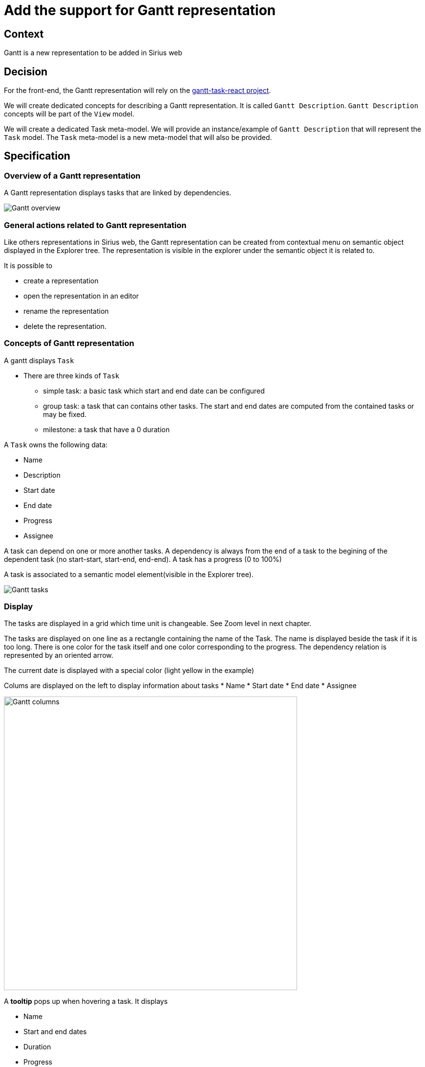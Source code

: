 = Add the support for Gantt representation

== Context

Gantt is a new representation to be added in Sirius web

== Decision

For the front-end, the Gantt representation will rely on the https://github.com/MaTeMaTuK/gantt-task-react/[gantt-task-react project].

We will create dedicated concepts for describing a Gantt representation. It is called `Gantt Description`. `Gantt Description` concepts will be part of the `View` model.

We will create a dedicated Task meta-model.
We will provide an instance/example of `Gantt Description` that will represent the `Task` model.
The `Task` meta-model is a new meta-model that will also be provided.

== Specification

=== Overview of a Gantt representation

A Gantt representation displays tasks that are linked by dependencies.

image::images/gantt/gantt_overview.png[Gantt overview]


=== General actions related to Gantt representation

Like others representations in Sirius web, the Gantt representation can be created from contextual menu on semantic object displayed in the Explorer tree.
The representation is visible in the explorer under the semantic object it is related to.

It is possible to 

* create a representation
* open the representation in an editor
* rename the representation
* delete the representation.

=== Concepts of Gantt representation

A gantt displays `Task`

* There are three kinds of `Task`
** simple task: a basic task which start and end date can be configured
** group task: a task that can contains other tasks.
The start and end dates are computed from the contained tasks or may be fixed.
** milestone: a task that have a 0 duration

A `Task` owns the following data:

* Name
* Description
* Start date
* End date
* Progress
* Assignee

A task can depend on one or more another tasks.
A dependency is always from the end of a task to the begining of the dependent task (no start-start, start-end, end-end).
A task has a progress (0 to 100%)

A task is associated to a semantic model element(visible in the Explorer tree).

image::images/gantt/gantt_tasks.png[Gantt tasks]

=== Display 

The tasks are displayed in a grid which time unit is changeable.
See Zoom level in next chapter.

The tasks are displayed on one line as a rectangle containing the name of the Task.
The name is displayed beside the task if it is too long.
There is one color for the task itself and one color corresponding to the progress.
The dependency relation is represented by an oriented arrow.

The current date is displayed with a special color (light yellow in the example)

Colums are displayed on the left to display information about tasks
* Name
* Start date
* End date
* Assignee

image::images/gantt/gantt_columns.png[Gantt columns,600]


A *tooltip* pops up when hovering a task.
It displays

* Name
* Start and end dates
* Duration
* Progress
* Description
* Assignee

=== Toolbar actions

image::images/gantt/gantt_display_actions.png[Display actions,600]

* Full screen : it changes the editor size to take the maximum size
* Zoom level : it is possible to select the zoom level
* Zoom +/- : to zoom in and out
* Fit to screen : the zoom level is chosen so that all tasks can be seen on the screen
* Columns : clicking on it will hide all the columns.
Clicking on drop dow menu will allow to choose the displayed columns

image::images/gantt/gantt_displayColumns.png[,300]

* Share : it allow to copy an URL in the clipboard corresponding to the diagram

image::images/gantt/gantt_action_share.png[,300]


=== Actions related to task

* *Selection*: When clicking on a task in the Explorer or in the Gantt, the Task is considered as selected. The `Details` view is notified and the properties of the semantic element associated to the task are displayed.
* *Collapse/expand*: It is possible to expand/collapse a group task by clicking on the rectangle icon beside the group task or by double clicking on the group task.
When expanded, the task contained in the group task are displayed. By default, all the group task are expanded.
This collapse/expand status is stored in the representation.
* *Drag&Drop* (out of scope): if a Drag&Drop tool has been defined in the View model, it is possible to
** drag a Task and drop it beside another Task.
** drag a Task and drop it inside another Card.

The following actions are available in a palette that is displayed when the user click on the task.

image::./images/gantt/gantt_palette.png[Gantt palette]

Any of the following actions must be configured in the view model. Otherwise, the action is not available.

* *Edit* (out of scope): A dialog is opened and displays the attributes of the Task 
* *Create* : It is possible to create a new Task.
* *Duplicate* (out of scope): see other tools
* *Complete* (out of scope): Set progress to 100%. see other tools
* *Assign* (out of scope): If configured in the view model,
* *Delete*: It allows to delete the task.
* *Custom tool* (out of scope): It is possible to define other tools contextual to the selected Task.


It is also possible to change the start date, end date and progress with the mouse using the handles on the selected task.

image::./images/gantt/gantt_handles.png[Task handles]


=== Actions related to dependency

* *Selection*: When clicking on a dependency arrow, the Task that is dependent is selected.
The `Details` view is notified and the properties of the semantic element associated to the task are displayed.
* *Delete*: Displayed in contextual palette. 

=== Concepts of Gantt description

`GanttDescription` is a new concept in the *View model* to describe the Gantt representation.
`GanttDescription` is associated to a object type in a chosen meta-model and a precondition expression to control on which object in the model the Gantt can be created.

It contains `TaskDescription` which allow to define the tasks displayed in the Gantt.
`TaskDescription` contains sub `TaskDescription` which allow to define the tasks displayed in each Task.
`TaskDescription` may also reused a `TaskDescription` to allow recursivity(and avoid creating as many `TaskDescription` in `TaskDescription` as Task tree maximum depth).

`TaskDescription` owns many expression to describe the Task.

* Name expression
* Description expression
* etc (see the `Task` concept)
* Dependencies expression

`TaskDescription` owns *tool description* to define the possible behaviors on task. All the tools own a list of operations that describe what is done during tool execution.
The id of the semantic element of the selected task is provided as variables for operation.

* *Creation*
* *Assign* (out of scope)
* *Delete*
* *Drag&Drop* (out of scope)
* *Custom Tool* (out of scope): This tool has also a label and an icon (to display as tooltip and icon in the contextual palette)

`TaskDescription` also owns *tool description* for dependency.

* Deletion 

==== Understanding the way the representation is rendered

Some tools will do modification in the representation itself such as Expand/Collapse on group task.

For the other tools, the change is never done directly on the representation iteself.
Instead, the change is done on the semantic model through the operations associated to the tool defined in the view model and then the representation will update based on the current state of the semantic model and the definition of the tools.

For example, when the user delete a task, the tools operations should update the semantic model in a manner that at the end of the rendering the task remove from the Gantt representation.
Typically , the operation will delete the associated semantic element. But we could perfectly imagine that the delete tool deletes a bunch of other semantic elements according to business rules.

=== Concepts of the Task meta-model

The gantt represention is agnostic from any meta-model. A gantt representation can represent any business concept.
Nevertheless, in the idea of providing a ready to use fonctionality, we will provide a meta-model that matches the concept Gantt.
This is the Task meta-model.

image::./images/gantt/taskMMForGantt.png[gantt tasks]

* `Project` contains `Task`s
* `Task` contains subTasks and dependencies(of type Task)
* `AbstractTask` owned the attributes that are used for Gantt such as name, description, startDate, endDate, progress etc..

=== The provided example of Gantt description 

We will provide an instance of `GanttDescription`.
The provided `GanttDescription` example will rely on the `Task` meta-model.

The Task meta-model maps perfectly the Gantt concepts.
So the `GanttDescription` definition is pretty straight forward.

The Gantt representation is related to a `Project`.
Each gantt task represent a `Task`.
The gantt task attributes are the same as the `Task`.

=== Limitations

It would be interesting to have the following features:

* Have *start and end handles* when selecting a dependency.
Then moving an handle from a task to another would allow to create or change the dependency.
* Define rules in the `GanttDescription` model to customize the colors of the task (color for the progress and task parts) and style of the displayed label (font, color, bold etc)
* Have the `out of scope` tools that are described in this adr with the `out of scope` flag.
Nevertheless, for most of them, the associated behavior of this tools can be done differently:
** *Drag&Drop* : In the Explorer, select the parent of the task to reorder and change its owned tasks order in the Details view.
** *Edit* : Select the task and change the information of the associated semantic element in the Details view
** *Duplicate* : The behavior is similar to create.
** *Complete* : Set progress to 100% with the handle ot change the progress value in the Details view.
** *Assign* : Select the task either in Gantt or Explorer and change the assigned people in the Details view.
* Have *customizable columns*. The columns displayed in left part of Gantt are not customizable.
We could image to define, in the `GanttDescription` model, the columns giving a name and an expression to display the table content.
We could also have dedicated style for columns.
* Allow to *customize which zoom levels* (hour, ..., month) are proposed to the end user.
* Define the time units that will not be displayed.
For example, we could image to define that, when the zoom level is day, only working days are displayed.

== Status

Accepted


